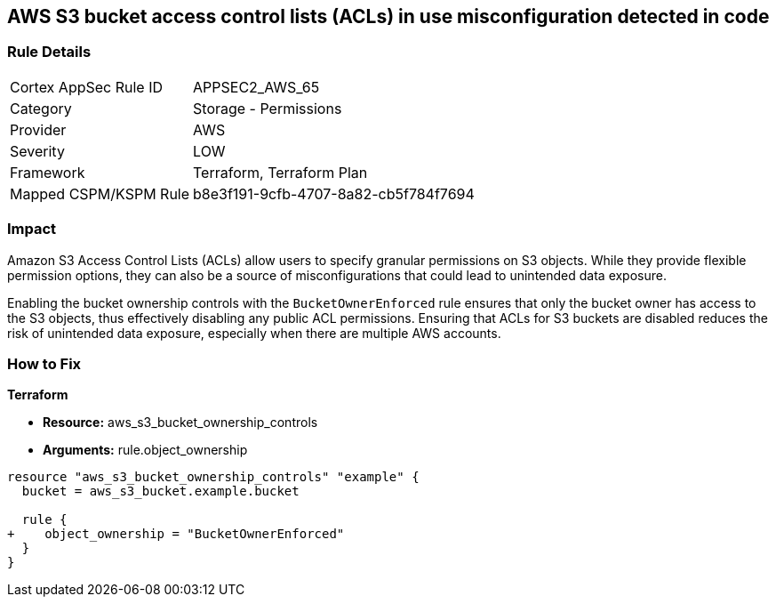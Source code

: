 == AWS S3 bucket access control lists (ACLs) in use misconfiguration detected in code

=== Rule Details

[cols="1,2"]
|===
|Cortex AppSec Rule ID |APPSEC2_AWS_65
|Category |Storage - Permissions
|Provider |AWS
|Severity |LOW
|Framework |Terraform, Terraform Plan
|Mapped CSPM/KSPM Rule |b8e3f191-9cfb-4707-8a82-cb5f784f7694
|===


=== Impact
Amazon S3 Access Control Lists (ACLs) allow users to specify granular permissions on S3 objects. While they provide flexible permission options, they can also be a source of misconfigurations that could lead to unintended data exposure.

Enabling the bucket ownership controls with the `BucketOwnerEnforced` rule ensures that only the bucket owner has access to the S3 objects, thus effectively disabling any public ACL permissions. Ensuring that ACLs for S3 buckets are disabled reduces the risk of unintended data exposure, especially when there are multiple AWS accounts.

=== How to Fix

*Terraform* 

* *Resource:* aws_s3_bucket_ownership_controls
* *Arguments:* rule.object_ownership

[source,go]
----
resource "aws_s3_bucket_ownership_controls" "example" {
  bucket = aws_s3_bucket.example.bucket

  rule {
+    object_ownership = "BucketOwnerEnforced"
  }
}
----
